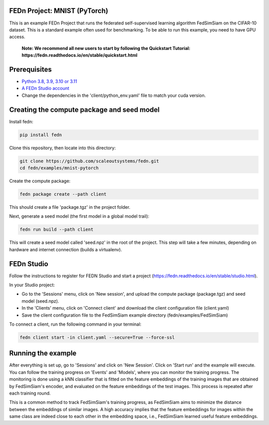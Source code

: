 FEDn Project: MNIST (PyTorch)
-----------------------------

This is an example FEDn Project that runs the federated self-supervised learning algorithm FedSimSiam on 
the CIFAR-10 dataset. This is a standard example often used for benchmarking. To be able to run this example, you 
need to have GPU access. 

   **Note: We recommend all new users to start by following the Quickstart Tutorial: https://fedn.readthedocs.io/en/stable/quickstart.html** 

Prerequisites
-------------

-  `Python 3.8, 3.9, 3.10 or 3.11 <https://www.python.org/downloads>`__
-  `A FEDn Studio account <https://fedn.scaleoutsystems.com/signup>`__   
-  Change the dependencies in the 'client/python_env.yaml' file to match your cuda version.

Creating the compute package and seed model
-------------------------------------------

Install fedn: 

.. code-block::

   pip install fedn

Clone this repository, then locate into this directory:

.. code-block::

   git clone https://github.com/scaleoutsystems/fedn.git
   cd fedn/examples/mnist-pytorch

Create the compute package:

.. code-block::

   fedn package create --path client

This should create a file 'package.tgz' in the project folder.

Next, generate a seed model (the first model in a global model trail):

.. code-block::

   fedn run build --path client

This will create a seed model called 'seed.npz' in the root of the project. This step will take a few minutes, depending on hardware and internet connection (builds a virtualenv).  

FEDn Studio
-----------

Follow the instructions to register for FEDN Studio and start a project (https://fedn.readthedocs.io/en/stable/studio.html).

In your Studio project:

- Go to the 'Sessions' menu, click on 'New session', and upload the compute package (package.tgz) and seed model (seed.npz).
- In the 'Clients' menu, click on 'Connect client' and download the client configuration file (client.yaml)
- Save the client configuration file to the FedSimSiam example directory (fedn/examples/FedSimSiam)

To connect a client, run the following command in your terminal:

.. code-block::

   fedn client start -in client.yaml --secure=True --force-ssl


Running the example
-------------------

After everything is set up, go to 'Sessions' and click on 'New Session'. Click on 'Start run' and the example will execute. You can follow the training progress on 'Events' and 'Models', where you 
can monitor the training progress. The monitoring is done using a kNN classifier that is fitted on the feature embeddings of the training images that are obtained by
FedSimSiam's encoder, and evaluated on the feature embeddings of the test images. This process is repeated after each training round.

This is a common method to track FedSimSiam's training progress, as FedSimSiam aims to minimize the distance between the embeddings of similar images.
A high accuracy implies that the feature embeddings for images within the same class are indeed close to each other in the
embedding space, i.e., FedSimSiam learned useful feature embeddings.
